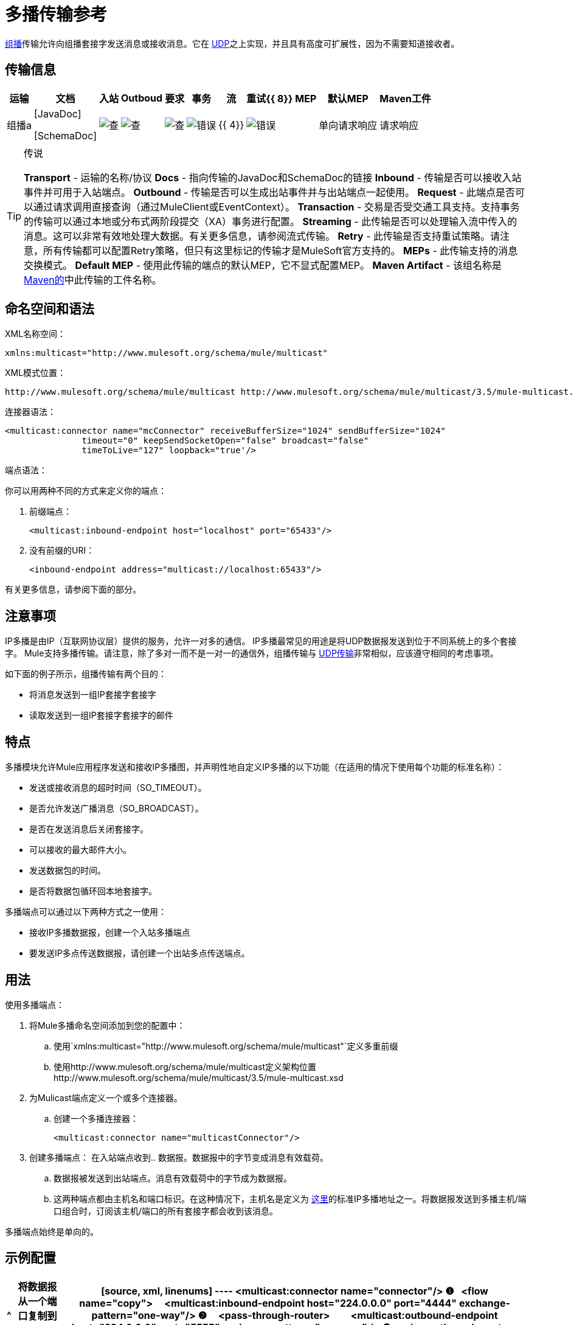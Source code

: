 = 多播传输参考

http://en.wikipedia.org/wiki/Multicast[组播]传输允许向组播套接字发送消息或接收消息。它在 link:/mule-user-guide/v/3.5/udp-transport-reference[UDP]之上实现，并且具有高度可扩展性，因为不需要知道接收者。

== 传输信息

[%header%autowidth.spread]
|===
|运输 |文档 |入站 | Outboud  |要求 |事务 |流 |重试{{ 8}} MEP  |默认MEP  | Maven工件
|组播a | [JavaDoc]

[SchemaDoc]  | image:check.png[查]  | image:check.png[查]  | image:check.png[查]  | image:error.png[错误]  | {{ 4}}  | image:error.png[错误]  |单向请求响应 |请求响应 | org.mule.transport：mule-transport-multicast
|===

[TIP]
====
传说

*Transport*  - 运输的名称/协议
*Docs*  - 指向传输的JavaDoc和SchemaDoc的链接
*Inbound*  - 传输是否可以接收入站事件并可用于入站端点。
*Outbound*  - 传输是否可以生成出站事件并与出站端点一起使用。
*Request*  - 此端点是否可以通过请求调用直接查询（通过MuleClient或EventContext）。
*Transaction*  - 交易是否受交通工具支持。支持事务的传输可以通过本地或分布式两阶段提交（XA）事务进行配置。
*Streaming*  - 此传输是否可以处理输入流中传入的消息。这可以非常有效地处理大数据。有关更多信息，请参阅流式传输。
*Retry*  - 此传输是否支持重试策略。请注意，所有传输都可以配置Retry策略，但只有这里标记的传输才是MuleSoft官方支持的。
*MEPs*  - 此传输支持的消息交换模式。
*Default MEP*  - 使用此传输的端点的默认MEP，它不显式配置MEP。
*Maven Artifact*  - 该组名称是 http://maven.apache.org/[Maven的]中此传输的工件名称。
====

== 命名空间和语法

XML名称空间：

[source, xml, linenums]
----
xmlns:multicast="http://www.mulesoft.org/schema/mule/multicast"
----

XML模式位置：

[source, code, linenums]
----
http://www.mulesoft.org/schema/mule/multicast http://www.mulesoft.org/schema/mule/multicast/3.5/mule-multicast.xsd
----

连接器语法：

[source, xml, linenums]
----
<multicast:connector name="mcConnector" receiveBufferSize="1024" sendBufferSize="1024"
               timeout="0" keepSendSocketOpen="false" broadcast="false"
               timeToLive="127" loopback="true'/>
----

端点语法：

你可以用两种不同的方式来定义你的端点：

. 前缀端点：
+
[source, xml, linenums]
----
<multicast:inbound-endpoint host="localhost" port="65433"/>
----

. 没有前缀的URI：
+
[source, xml, linenums]
----
<inbound-endpoint address="multicast://localhost:65433"/>
----

有关更多信息，请参阅下面的部分。

== 注意事项

IP多播是由IP（互联网协议层）提供的服务，允许一对多的通信。 IP多播最常见的用途是将UDP数据报发送到位于不同系统上的多个套接字。 Mule支持多播传输。请注意，除了多对一而不是一对一的通信外，组播传输与 link:/mule-user-guide/v/3.5/udp-transport-reference[UDP传输]非常相似，应该遵守相同的考虑事项。

如下面的例子所示，组播传输有两个目的：

* 将消息发送到一组IP套接字套接字
* 读取发送到一组IP套接字套接字的邮件

== 特点

多播模块允许Mule应用程序发送和接收IP多播图，并声明性地自定义IP多播的以下功能（在适用的情况下使用每个功能的标准名称）：

* 发送或接收消息的超时时间（SO_TIMEOUT）。
* 是否允许发送广播消息（SO_BROADCAST）。
* 是否在发送消息后关闭套接字。
* 可以接收的最大邮件大小。
* 发送数据包的时间。
* 是否将数据包循环回本地套接字。

多播端点可以通过以下两种方式之一使用：

* 接收IP多播数据报，创建一个入站多播端点
* 要发送IP多点传送数据报，请创建一个出站多点传送端点。

== 用法

使用多播端点：

. 将Mule多播命名空间添加到您的配置中：
.. 使用`xmlns:multicast="http://www.mulesoft.org/schema/mule/multicast"`定义多重前缀
.. 使用http://www.mulesoft.org/schema/mule/multicast定义架构位置http://www.mulesoft.org/schema/mule/multicast/3.5/mule-multicast.xsd
. 为Mulicast端点定义一个或多个连接器。
.. 创建一个多播连接器：
+
[source, xml, linenums]
----
<multicast:connector name="multicastConnector"/>
----

. 创建多播端点：
在入站端点收到.. 数据报。数据报中的字节变成消息有效载荷。
.. 数据报被发送到出站端点。消息有效载荷中的字节成为数据报。
.. 这两种端点都由主机名和端口标识。在这种情况下，主机名是定义为 http://www.iana.org/assignments/multicast-addresses/multicast-addresses.xml[这里]的标准IP多播地址之一。将数据报发送到多播主机/端口组合时，订阅该主机/端口的所有套接字都会收到该消息。

多播端点始终是单向的。

== 示例配置

[%header%autowidth.spread]
|===
^ |将数据报从一个端口复制到另一个端口
一个|

[source, xml, linenums]
----
<multicast:connector name="connector"/> ❶
 
<flow name="copy">
    <multicast:inbound-endpoint host="224.0.0.0" port="4444" exchange-pattern="one-way"/> ❷
    <pass-through-router>
        <multicast:outbound-endpoint host="224.0.0.0" port="5555" exchange-pattern="one-way" /> ❸
    </pass-through-router>
</flow>
----
|===

连接器❶使用所有默认属性。入站端点❷接收多播数据报并将它们复制到出站端点❸，后者将它们复制到不同的多播组。

== 配置选项

多播连接器属性：

[%header%autowidth.spread]
|===
| {名称{1}}说明 |缺省
| *broadcast*  |设置为true以允许发送到广播端口 | false
| *keepSendSocketOpen*  |是否在发送消息后保持套接字打开 | false
| *loopback*  |是否将消息循环回发送它们的套接字 | false
| *receiveBufferSize*  |可以接收的最大（以字节为单位）数据报的大小 | 16千字节
| *sendBufferSize*  |网络发送缓冲区 |的大小16 KB
| *timeout*  |用于发送和接收的超时 |系统默认
| *timeToLive*  |数据包保持活动状态的时间。这是介于1和225之间的数字 |系统默认值
|===

== 配置参考

=== 多播传输

多播传输可以使用IP多播分派Mule事件。

=== 连接器

==== 入站端点

。<inbound-endpoint...>的属性
[%header%autowidth.spread]
|===
| {名称{1}}输入 |必 |缺省 |说明
| {主机{1}}串 | {无{3}} |
|端口 |端口号 |否 |  |
|===

。<inbound-endpoint...>的子元素
[%header%autowidth.spread]
|===
| {名称{1}}基数 |说明
|===

==== 出站端点

。<outbound-endpoint...>的属性
[%header%autowidth.spread]
|===
| {名称{1}}输入 |必 |缺省 |说明
| {主机{1}}串 | {无{3}} |
|端口 |端口号 |否 |  |
|===

。<outbound-endpoint...>的子元素
[%header%autowidth.spread]
|===
| {名称{1}}基数 |说明
|===

=== 端点

。<endpoint...>的属性
[%header%autowidth.spread]
|===
| {名称{1}}输入 |必 |缺省 |说明
| {主机{1}}串 | {无{3}} |
|端口 |端口号 |否 |  |
|===

。<endpoint...>的子元素
[%header%autowidth.spread]
|===
| {名称{1}}基数 |说明
|===

=== 的Maven

多播模块可以包含以下依赖项：

[source, xml, linenums]
----
<dependency>
  <groupId>org.mule.transports</groupId>
  <artifactId>mule-transport-multicast</artifactId>
  <version>3.5.1</version>
</dependency>
----

== 注意事项

在Mule 3.1.1之前，在组播连接器`sendTimeout`和`receiveTimeout`上有两个不同的属性用于设置超时。有必要将它们设置为相同的值。现在只有`timeout`用于发送或接收。
